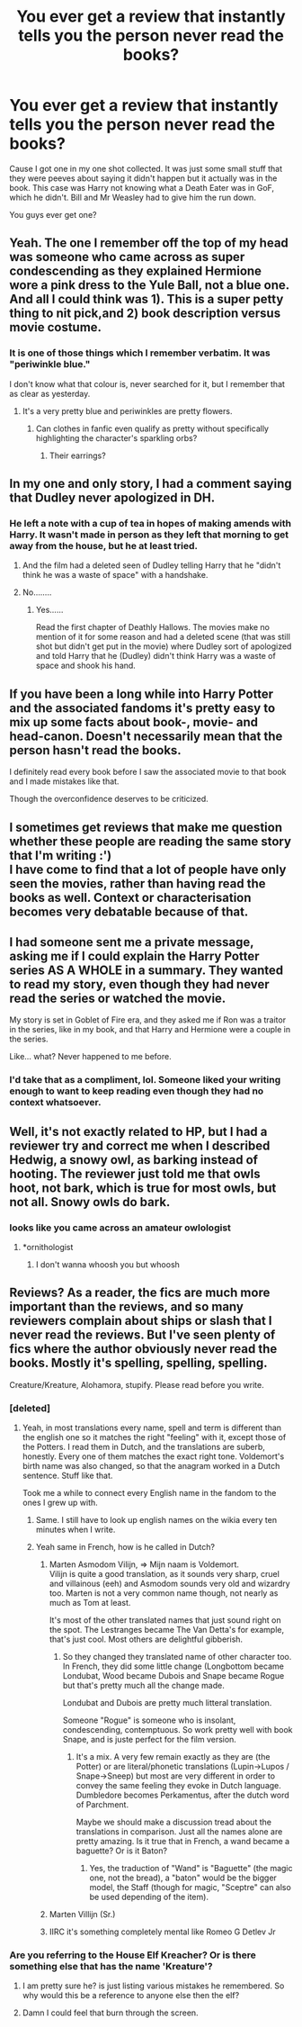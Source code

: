 #+TITLE: You ever get a review that instantly tells you the person never read the books?

* You ever get a review that instantly tells you the person never read the books?
:PROPERTIES:
:Author: TheDivineDemon
:Score: 62
:DateUnix: 1558139803.0
:DateShort: 2019-May-18
:END:
Cause I got one in my one shot collected. It was just some small stuff that they were peeves about saying it didn't happen but it actually was in the book. This case was Harry not knowing what a Death Eater was in GoF, which he didn't. Bill and Mr Weasley had to give him the run down.

You guys ever get one?


** Yeah. The one I remember off the top of my head was someone who came across as super condescending as they explained Hermione wore a pink dress to the Yule Ball, not a blue one. And all I could think was 1). This is a super petty thing to nit pick,and 2) book description versus movie costume.
:PROPERTIES:
:Author: Colubrina_
:Score: 88
:DateUnix: 1558146097.0
:DateShort: 2019-May-18
:END:

*** It is one of those things which I remember verbatim. It was "periwinkle blue."

I don't know what that colour is, never searched for it, but I remember that as clear as yesterday.
:PROPERTIES:
:Author: Taarabdh
:Score: 32
:DateUnix: 1558186915.0
:DateShort: 2019-May-18
:END:

**** It's a very pretty blue and periwinkles are pretty flowers.
:PROPERTIES:
:Author: SMTRodent
:Score: 6
:DateUnix: 1558188639.0
:DateShort: 2019-May-18
:END:

***** Can clothes in fanfic even qualify as pretty without specifically highlighting the character's sparkling orbs?
:PROPERTIES:
:Author: Ch1pp
:Score: 6
:DateUnix: 1558230868.0
:DateShort: 2019-May-19
:END:

****** Their earrings?
:PROPERTIES:
:Author: Duck_Giblets
:Score: 1
:DateUnix: 1559469145.0
:DateShort: 2019-Jun-02
:END:


** In my one and only story, I had a comment saying that Dudley never apologized in DH.
:PROPERTIES:
:Score: 52
:DateUnix: 1558142330.0
:DateShort: 2019-May-18
:END:

*** He left a note with a cup of tea in hopes of making amends with Harry. It wasn't made in person as they left that morning to get away from the house, but he at least tried.
:PROPERTIES:
:Author: Entinu
:Score: 22
:DateUnix: 1558163526.0
:DateShort: 2019-May-18
:END:

**** And the film had a deleted seen of Dudley telling Harry that he "didn't think he was a waste of space" with a handshake.
:PROPERTIES:
:Author: Jahoan
:Score: 24
:DateUnix: 1558168527.0
:DateShort: 2019-May-18
:END:


**** No........
:PROPERTIES:
:Author: Bleepbloopbotz2
:Score: -6
:DateUnix: 1558166318.0
:DateShort: 2019-May-18
:END:

***** Yes......

Read the first chapter of Deathly Hallows. The movies make no mention of it for some reason and had a deleted scene (that was still shot but didn't get put in the movie) where Dudley sort of apologized and told Harry that he (Dudley) didn't think Harry was a waste of space and shook his hand.
:PROPERTIES:
:Author: Entinu
:Score: 22
:DateUnix: 1558169766.0
:DateShort: 2019-May-18
:END:


** If you have been a long while into Harry Potter and the associated fandoms it's pretty easy to mix up some facts about book-, movie- and head-canon. Doesn't necessarily mean that the person hasn't read the books.

I definitely read every book before I saw the associated movie to that book and I made mistakes like that.

Though the overconfidence deserves to be criticized.
:PROPERTIES:
:Author: Deathcrow
:Score: 49
:DateUnix: 1558162178.0
:DateShort: 2019-May-18
:END:


** I sometimes get reviews that make me question whether these people are reading the same story that I'm writing :')\\
I have come to find that a lot of people have only seen the movies, rather than having read the books as well. Context or characterisation becomes very debatable because of that.
:PROPERTIES:
:Score: 16
:DateUnix: 1558169311.0
:DateShort: 2019-May-18
:END:


** I had someone sent me a private message, asking me if I could explain the Harry Potter series AS A WHOLE in a summary. They wanted to read my story, even though they had never read the series or watched the movie.

My story is set in Goblet of Fire era, and they asked me if Ron was a traitor in the series, like in my book, and that Harry and Hermione were a couple in the series.

Like... what? Never happened to me before.
:PROPERTIES:
:Author: SoulxxBondz
:Score: 10
:DateUnix: 1558197285.0
:DateShort: 2019-May-18
:END:

*** I'd take that as a compliment, lol. Someone liked your writing enough to want to keep reading even though they had no context whatsoever.
:PROPERTIES:
:Author: colorandtimbre
:Score: 4
:DateUnix: 1558226917.0
:DateShort: 2019-May-19
:END:


** Well, it's not exactly related to HP, but I had a reviewer try and correct me when I described Hedwig, a snowy owl, as barking instead of hooting. The reviewer just told me that owls hoot, not bark, which is true for most owls, but not all. Snowy owls do bark.
:PROPERTIES:
:Author: Tenebris-Umbra
:Score: 4
:DateUnix: 1558224665.0
:DateShort: 2019-May-19
:END:

*** looks like you came across an amateur owlologist
:PROPERTIES:
:Author: 16tonweight
:Score: 0
:DateUnix: 1558463407.0
:DateShort: 2019-May-21
:END:

**** *ornithologist
:PROPERTIES:
:Author: SilverSlothmaster
:Score: 1
:DateUnix: 1558544410.0
:DateShort: 2019-May-22
:END:

***** I don't wanna whoosh you but whoosh
:PROPERTIES:
:Author: 16tonweight
:Score: 0
:DateUnix: 1558552445.0
:DateShort: 2019-May-22
:END:


** Reviews? As a reader, the fics are much more important than the reviews, and so many reviewers complain about ships or slash that I never read the reviews. But I've seen plenty of fics where the author obviously never read the books. Mostly it's spelling, spelling, spelling.

Creature/Kreature, Alohamora, stupify. Please read before you write.
:PROPERTIES:
:Author: curios787
:Score: 10
:DateUnix: 1558166687.0
:DateShort: 2019-May-18
:END:

*** [deleted]
:PROPERTIES:
:Score: 19
:DateUnix: 1558188319.0
:DateShort: 2019-May-18
:END:

**** Yeah, in most translations every name, spell and term is different than the english one so it matches the right "feeling" with it, except those of the Potters. I read them in Dutch, and the translations are suberb, honestly. Every one of them matches the exact right tone. Voldemort's birth name was also changed, so that the anagram worked in a Dutch sentence. Stuff like that.

Took me a while to connect every English name in the fandom to the ones I grew up with.
:PROPERTIES:
:Author: MajoorAnvers
:Score: 5
:DateUnix: 1558202376.0
:DateShort: 2019-May-18
:END:

***** Same. I still have to look up english names on the wikia every ten minutes when I write.
:PROPERTIES:
:Author: RoyTellier
:Score: 2
:DateUnix: 1558203295.0
:DateShort: 2019-May-18
:END:


***** Yeah same in French, how is he called in Dutch?
:PROPERTIES:
:Author: PlusMortgage
:Score: 1
:DateUnix: 1558214241.0
:DateShort: 2019-May-19
:END:

****** Marten Asmodom Vilijn, => Mijn naam is Voldemort.\\
Vilijn is quite a good translation, as it sounds very sharp, cruel and villainous (eeh) and Asmodom sounds very old and wizardry too. Marten is not a very common name though, not nearly as much as Tom at least.

It's most of the other translated names that just sound right on the spot. The Lestranges became The Van Detta's for example, that's just cool. Most others are delightful gibberish.
:PROPERTIES:
:Author: MajoorAnvers
:Score: 3
:DateUnix: 1558283881.0
:DateShort: 2019-May-19
:END:

******* So they changed they translated name of other character too. In French, they did some little change (Longbottom became Londubat, Wood became Dubois and Snape became Rogue but that's pretty much all the change made.

Londubat and Dubois are pretty much litteral translation.

Someone "Rogue" is someone who is insolant, condescending, contemptuous. So work pretty well with book Snape, and is juste perfect for the film version.
:PROPERTIES:
:Author: PlusMortgage
:Score: 1
:DateUnix: 1558285013.0
:DateShort: 2019-May-19
:END:

******** It's a mix. A very few remain exactly as they are (the Potter) or are literal/phonetic translations (Lupin->Lupos / Snape->Sneep) but most are very different in order to convey the same feeling they evoke in Dutch language. Dumbledore becomes Perkamentus, after the dutch word of Parchment.

Maybe we should make a discussion tread about the translations in comparison. Just all the names alone are pretty amazing. Is it true that in French, a wand became a baguette? Or is it Baton?
:PROPERTIES:
:Author: MajoorAnvers
:Score: 1
:DateUnix: 1558290099.0
:DateShort: 2019-May-19
:END:

********* Yes, the traduction of "Wand" is "Baguette" (the magic one, not the bread), a "baton" would be the bigger model, the Staff (though for magic, "Sceptre" can also be used depending of the item).
:PROPERTIES:
:Author: PlusMortgage
:Score: 1
:DateUnix: 1558291936.0
:DateShort: 2019-May-19
:END:


****** Marten Villijn (Sr.)
:PROPERTIES:
:Author: Ine_04x
:Score: 2
:DateUnix: 1558216964.0
:DateShort: 2019-May-19
:END:


****** IIRC it's something completely mental like Romeo G Detlev Jr
:PROPERTIES:
:Author: quantumhovercraft
:Score: 1
:DateUnix: 1558231862.0
:DateShort: 2019-May-19
:END:


*** Are you referring to the House Elf Kreacher? Or is there something else that has the name 'Kreature'?
:PROPERTIES:
:Score: 2
:DateUnix: 1558172584.0
:DateShort: 2019-May-18
:END:

**** I am pretty sure he? is just listing various mistakes he remembered. So why would this be a reference to anyone else then the elf?
:PROPERTIES:
:Author: natus92
:Score: 9
:DateUnix: 1558187111.0
:DateShort: 2019-May-18
:END:


**** Damn I could feel that burn through the screen.
:PROPERTIES:
:Author: Taarabdh
:Score: 2
:DateUnix: 1558187027.0
:DateShort: 2019-May-18
:END:
